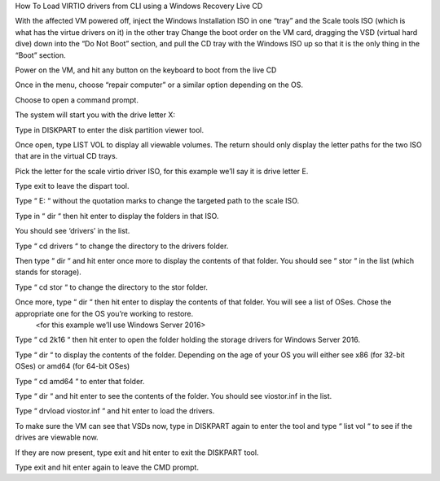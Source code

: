 How To Load VIRTIO drivers from CLI using a Windows Recovery Live CD

With the affected VM powered off, inject the Windows Installation ISO in one “tray” and the Scale tools ISO (which is what has the virtue drivers on it) in the other tray
Change the boot order on the VM card, dragging the VSD (virtual hard dive) down into the “Do Not Boot” section, and pull the CD tray with the Windows ISO up so that it is the only thing in the “Boot” section.

Power on the VM, and hit any button on the keyboard to boot from the live CD

Once in the menu, choose “repair computer” or a similar option depending on the OS.

Choose to open a command prompt.

The system will start you with the drive letter X:

Type in DISKPART to enter the disk partition viewer tool.

Once open, type LIST VOL to display all viewable volumes.  The return should only display the letter paths for the two ISO that are in the virtual CD trays.

Pick the letter for the scale virtio driver ISO, for this example we’ll say it is drive letter E.

Type exit to leave the dispart tool.

Type “ E: “ without the quotation marks to change the targeted path to the scale ISO.

Type in “ dir “ then hit enter to display the folders in that ISO.

You should see ‘drivers’ in the list.

Type “ cd drivers “ to change the directory to the drivers folder.

Then type “ dir “ and hit enter once more to display the contents of that folder. You should see “ stor “ in the list (which stands for storage).

Type “ cd stor “ to change the directory to the stor folder.

Once more, type “ dir “ then hit enter to display the contents of that folder.  You will see a list of OSes.  Chose the appropriate one for the OS you’re working to restore.
 <for this example we’ll use Windows Server 2016>

Type “ cd 2k16 “ then hit enter to open the folder holding the storage drivers for Windows Server 2016.

Type “ dir “ to display the contents of the folder.  Depending on the age of your OS you will either see x86 (for 32-bit OSes) or amd64 (for 64-bit OSes)

Type “ cd amd64 “ to enter that folder.

Type “ dir “ and hit enter to see the contents of the folder.  You should see viostor.inf in the list. 

Type “ drvload viostor.inf “ and hit enter to load the drivers.

To make sure the VM can see that VSDs now, type in DISKPART again to enter the tool and type “ list vol “ to see if the drives are viewable now.

If they are now present, type exit and hit enter to exit the DISKPART tool.

Type exit and hit enter again to leave the CMD prompt.
